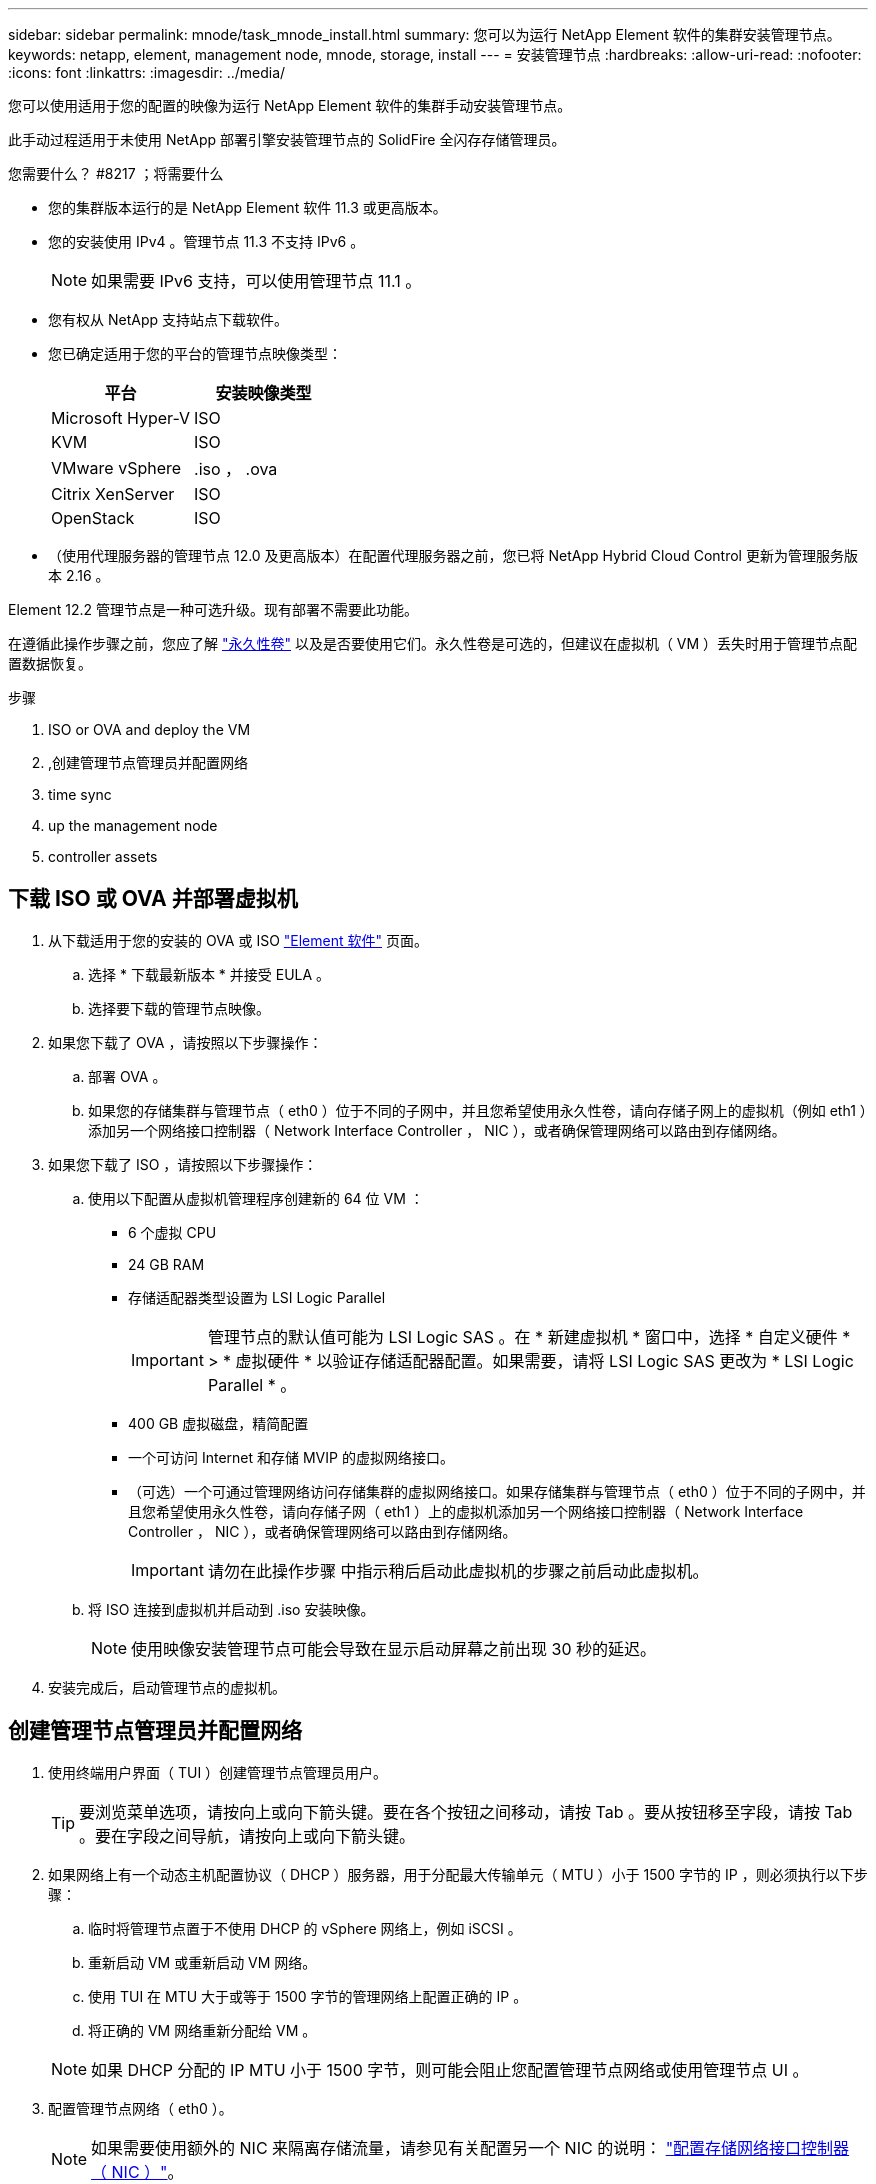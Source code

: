 ---
sidebar: sidebar 
permalink: mnode/task_mnode_install.html 
summary: 您可以为运行 NetApp Element 软件的集群安装管理节点。 
keywords: netapp, element, management node, mnode, storage, install 
---
= 安装管理节点
:hardbreaks:
:allow-uri-read: 
:nofooter: 
:icons: font
:linkattrs: 
:imagesdir: ../media/


[role="lead"]
您可以使用适用于您的配置的映像为运行 NetApp Element 软件的集群手动安装管理节点。

此手动过程适用于未使用 NetApp 部署引擎安装管理节点的 SolidFire 全闪存存储管理员。

.您需要什么？ #8217 ；将需要什么
* 您的集群版本运行的是 NetApp Element 软件 11.3 或更高版本。
* 您的安装使用 IPv4 。管理节点 11.3 不支持 IPv6 。
+

NOTE: 如果需要 IPv6 支持，可以使用管理节点 11.1 。

* 您有权从 NetApp 支持站点下载软件。
* 您已确定适用于您的平台的管理节点映像类型：
+
[cols="30,30"]
|===
| 平台 | 安装映像类型 


| Microsoft Hyper-V | ISO 


| KVM | ISO 


| VMware vSphere | .iso ， .ova 


| Citrix XenServer | ISO 


| OpenStack | ISO 
|===
* （使用代理服务器的管理节点 12.0 及更高版本）在配置代理服务器之前，您已将 NetApp Hybrid Cloud Control 更新为管理服务版本 2.16 。


Element 12.2 管理节点是一种可选升级。现有部署不需要此功能。

在遵循此操作步骤之前，您应了解 link:../concepts/concept_solidfire_concepts_volumes.html#persistent-volumes["永久性卷"] 以及是否要使用它们。永久性卷是可选的，但建议在虚拟机（ VM ）丢失时用于管理节点配置数据恢复。

.步骤
.  ISO or OVA and deploy the VM
. ,创建管理节点管理员并配置网络
.  time sync
.  up the management node
.  controller assets




== 下载 ISO 或 OVA 并部署虚拟机

. 从下载适用于您的安装的 OVA 或 ISO link:https://mysupport.netapp.com/site/products/all/details/element-software/downloads-tab["Element 软件"^] 页面。
+
.. 选择 * 下载最新版本 * 并接受 EULA 。
.. 选择要下载的管理节点映像。


. 如果您下载了 OVA ，请按照以下步骤操作：
+
.. 部署 OVA 。
.. 如果您的存储集群与管理节点（ eth0 ）位于不同的子网中，并且您希望使用永久性卷，请向存储子网上的虚拟机（例如 eth1 ）添加另一个网络接口控制器（ Network Interface Controller ， NIC ），或者确保管理网络可以路由到存储网络。


. 如果您下载了 ISO ，请按照以下步骤操作：
+
.. 使用以下配置从虚拟机管理程序创建新的 64 位 VM ：
+
*** 6 个虚拟 CPU
*** 24 GB RAM
*** 存储适配器类型设置为 LSI Logic Parallel
+

IMPORTANT: 管理节点的默认值可能为 LSI Logic SAS 。在 * 新建虚拟机 * 窗口中，选择 * 自定义硬件 * > * 虚拟硬件 * 以验证存储适配器配置。如果需要，请将 LSI Logic SAS 更改为 * LSI Logic Parallel * 。

*** 400 GB 虚拟磁盘，精简配置
*** 一个可访问 Internet 和存储 MVIP 的虚拟网络接口。
*** （可选）一个可通过管理网络访问存储集群的虚拟网络接口。如果存储集群与管理节点（ eth0 ）位于不同的子网中，并且您希望使用永久性卷，请向存储子网（ eth1 ）上的虚拟机添加另一个网络接口控制器（ Network Interface Controller ， NIC ），或者确保管理网络可以路由到存储网络。
+

IMPORTANT: 请勿在此操作步骤 中指示稍后启动此虚拟机的步骤之前启动此虚拟机。



.. 将 ISO 连接到虚拟机并启动到 .iso 安装映像。
+

NOTE: 使用映像安装管理节点可能会导致在显示启动屏幕之前出现 30 秒的延迟。



. 安装完成后，启动管理节点的虚拟机。




== 创建管理节点管理员并配置网络

. 使用终端用户界面（ TUI ）创建管理节点管理员用户。
+

TIP: 要浏览菜单选项，请按向上或向下箭头键。要在各个按钮之间移动，请按 Tab 。要从按钮移至字段，请按 Tab 。要在字段之间导航，请按向上或向下箭头键。

. 如果网络上有一个动态主机配置协议（ DHCP ）服务器，用于分配最大传输单元（ MTU ）小于 1500 字节的 IP ，则必须执行以下步骤：
+
.. 临时将管理节点置于不使用 DHCP 的 vSphere 网络上，例如 iSCSI 。
.. 重新启动 VM 或重新启动 VM 网络。
.. 使用 TUI 在 MTU 大于或等于 1500 字节的管理网络上配置正确的 IP 。
.. 将正确的 VM 网络重新分配给 VM 。


+

NOTE: 如果 DHCP 分配的 IP MTU 小于 1500 字节，则可能会阻止您配置管理节点网络或使用管理节点 UI 。

. 配置管理节点网络（ eth0 ）。
+

NOTE: 如果需要使用额外的 NIC 来隔离存储流量，请参见有关配置另一个 NIC 的说明： link:task_mnode_install_add_storage_NIC.html["配置存储网络接口控制器（ NIC ）"]。





== 配置时间同步

. 确保使用 NTP 在管理节点和存储集群之间同步时间：



NOTE: 从 Element 12.3.1 开始，系统会自动执行子步骤（ a ）到（ e ）。对于管理节点 12.3.1 ，请继续执行 ,子步骤（ f ） 以完成时间同步配置。

. 使用 SSH 或虚拟机管理程序提供的控制台登录到管理节点。
. 停止 NTPD ：
+
[listing]
----
sudo service ntpd stop
----
. 编辑 NTP 配置文件 ` /etc/ntp.conf` ：
+
.. 通过在每个服务器前面添加一个 ` #` 来注释掉默认服务器（ `s服务器 0.gentoo.pool.ntp.org` ）。
.. 为要添加的每个默认时间服务器添加一个新行。默认时间服务器必须与要在中使用的存储集群上使用的 NTP 服务器相同 link:task_mnode_install.html#set-up-the-management-node["后续步骤"]。
+
[listing]
----
vi /etc/ntp.conf

#server 0.gentoo.pool.ntp.org
#server 1.gentoo.pool.ntp.org
#server 2.gentoo.pool.ntp.org
#server 3.gentoo.pool.ntp.org
server <insert the hostname or IP address of the default time server>
----
.. 完成后保存配置文件。


. 强制与新添加的服务器进行 NTP 同步。
+
[listing]
----
sudo ntpd -gq
----
. 重新启动 NTPD 。
+
[listing]
----
sudo service ntpd start
----
. 【 substed_f_install_config_time_sync]] 通过虚拟机管理程序禁用与主机的时间同步（以下是 VMware 示例）：
+

NOTE: 如果您在 VMware 以外的虚拟机管理程序环境中部署 mNode ，例如在 OpenStack 环境中从 .ISO 映像部署，请参见虚拟机管理程序文档以了解等效命令。

+
.. 禁用定期时间同步：
+
[listing]
----
vmware-toolbox-cmd timesync disable
----
.. 显示并确认服务的当前状态：
+
[listing]
----
vmware-toolbox-cmd timesync status
----
.. 在 vSphere 中，验证 VM 选项中的 `S将子系统时间与主机同步` 框是否未选中。
+

NOTE: 如果您将来对虚拟机进行更改，请勿启用此选项。






NOTE: 完成时间同步配置后，请勿编辑 NTP ，因为它会在运行时影响 NTP link:task_mnode_install.html#set-up-the-management-node["设置命令"] 在管理节点上。



== 设置管理节点

. 配置并运行管理节点设置命令：
+

NOTE: 系统将提示您在安全提示符处输入密码。如果集群使用代理服务器，则必须配置代理设置，才能访问公有网络。

+
[listing]
----
/sf/packages/mnode/setup-mnode --mnode_admin_user [username] --storage_mvip [mvip] --storage_username [username] --telemetry_active [true]
----
+
.. 替换以下每个必需参数的方括号（包括方括号）中的值：
+

NOTE: 命令名称的缩写形式为圆括号（），可替换为全名。

+
*** *-mnode_admin_user （ -mu ） [username]* ：管理节点管理员帐户的用户名。这可能是您用于登录到管理节点的用户帐户的用户名。
*** *-storage_mvip （ -SM ） [MVIP address]* ：运行 Element 软件的存储集群的管理虚拟 IP 地址（ MVIP ）。使用与期间相同的存储集群配置管理节点 link:task_mnode_install.html#configure-time-sync["NTP 服务器配置"]。
*** * — storage_username （ -su ） ` username* ：由` — -storage_mvip 参数指定的集群的存储集群管理员用户名。
*** * — -metry_active （ -t ） [true]* ：保留值 true ，以便通过 Active IQ 收集数据以进行分析。


.. （可选）：将 Active IQ 端点参数添加到命令中：
+
*** *-remote_host （ -rh ） [AIQ_endpoint]* ：发送 Active IQ 遥测数据进行处理的端点。如果不包括参数，则使用默认端点。


.. （建议）：添加以下永久性卷参数。请勿修改或删除为永久性卷功能创建的帐户和卷，否则会导致管理功能丢失。
+
*** *-use_persistent_volumes （ -pv ） [true/false ， default ： false]* ：启用或禁用永久性卷。输入值 true 可启用永久性卷功能。
*** *-persistent_volumes_account （ -PVA ） [account_name]* ：如果将 ` -use_persistent_volumes` 设置为 true ，请使用此参数并输入要用于永久性卷的存储帐户名称。
+

NOTE: 为永久性卷使用与集群上任何现有帐户名称不同的唯一帐户名称。请务必将永久性卷的帐户与环境的其余部分分开。

*** *-persistent_volumes_mvip （ -pVM ） /mvip* ：输入运行 Element 软件并与永久性卷结合使用的存储集群的管理虚拟 IP 地址（ MVIP ）。只有当管理节点管理多个存储集群时，才需要执行此操作。如果未管理多个集群，则会使用默认集群 MVIP 。


.. 配置代理服务器：
+
*** *-use_proxy （ -up ） [true/false ， default ： false]* ：启用或禁用代理。要配置代理服务器，需要使用此参数。
*** *-proxy_hostname_or_IP （ -PI ） [host]* ：代理主机名或 IP 。如果要使用代理，则必须执行此操作。如果指定此参数，系统将提示您输入 ` -proxy_port` 。
*** *-proxy_username （ -pu ） [username]* ：代理用户名。此参数是可选的。
*** *-proxy_password （ -pp ） [password]* ：代理密码。此参数是可选的。
*** *-proxy_port （ -pq ） [port ， default ： 0]* ：代理端口。如果指定此参数，系统将提示您输入代理主机名或 IP （` -proxy_hostname_or_IP` ）。
*** *-proxy_ssh_port （ -ps ） [port ， default ： 443]* ： SSH 代理端口。此端口默认为端口 443 。


.. （可选）如果需要有关每个参数的追加信息，请使用参数 help ：
+
*** *-help （ -h ） * ：返回有关每个参数的信息。根据初始部署，参数定义为必需或可选。升级和重新部署参数要求可能有所不同。


.. 运行 `setup-mnode` 命令。






== 配置控制器资产

. 找到安装 ID ：
+
.. 从浏览器登录到管理节点 REST API UI ：
.. 转至存储 MVIP 并登录。此操作将接受此证书以执行下一步。
.. 在管理节点上打开清单服务 REST API UI ：
+
[listing]
----
https://<ManagementNodeIP>/inventory/1/
----
.. 选择 * 授权 * 并完成以下操作：
+
... 输入集群用户名和密码。
... 输入客户端 ID `mnode-client` 。
... 选择 * 授权 * 以开始会话。


.. 从 REST API UI 中，选择 * 获取​ /Installations * 。
.. 选择 * 试用 * 。
.. 选择 * 执行 * 。
.. 从代码 200 响应正文中，复制并保存 `id` 以供安装后使用。
+
您的安装具有在安装或升级期间创建的基本资产配置。



. 将适用于 NetApp Hybrid Cloud Control 的 vCenter 控制器资产添加到管理节点的已知资产中：
+
.. 输入管理节点 IP 地址并后跟 ` /mnode` 来访问管理节点上的 mnode 服务 API UI ：
+
[listing]
----
https://<ManagementNodeIP>/mnode
----
.. 选择 * 授权 * 或任何锁定图标并完成以下操作：
+
... 输入集群用户名和密码。
... 输入客户端 ID `mnode-client` 。
... 选择 * 授权 * 以开始会话。
... 关闭窗口。


.. 选择 * POST /assets/ ｛ asset_id ｝ /controllers* 以添加控制器子资产。
+

NOTE: 建议您在 vCenter 中创建新的 NetApp HCC 角色以添加控制器子资产。这一新的 NetApp HCC 角色会将管理节点服务视图限制为纯 NetApp 资产。请参见 link:task_mnode_create_netapp_hcc_role_vcenter.html["在 vCenter 中创建 NetApp HCC 角色"]。

.. 选择 * 试用 * 。
.. 在 * asset_id* 字段中输入复制到剪贴板的父基本资产 ID 。
.. 输入类型为 `vCenter` 和 vCenter 凭据的所需有效负载值。
.. 选择 * 执行 * 。




[discrete]
== 了解更多信息

* link:../concepts/concept_solidfire_concepts_volumes.html#persistent-volumes["永久性卷"]
* link:task_mnode_add_assets.html["向管理节点添加控制器资产"]
* link:task_mnode_install_add_storage_NIC.html["配置存储 NIC"]
* https://docs.netapp.com/us-en/vcp/index.html["适用于 vCenter Server 的 NetApp Element 插件"^]
* https://www.netapp.com/data-storage/solidfire/documentation["SolidFire 和 Element 资源页面"^]

